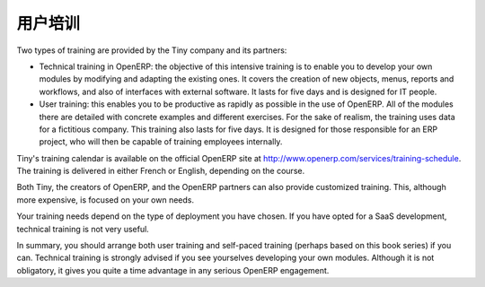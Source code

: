.. i18n: .. index:: 
.. i18n:    single: training
.. i18n:    
.. i18n: User Training
.. i18n: =============
..

.. index:: 
   single: training
   
用户培训
=============

.. i18n: Two types of training are provided by the Tiny company and its partners:
..

Two types of training are provided by the Tiny company and its partners:

.. i18n: * Technical training in OpenERP: the objective of this intensive training is to enable you to
.. i18n:   develop your own modules by modifying and adapting the existing ones. It covers the creation of new
.. i18n:   objects, menus, reports and workflows, and also of interfaces with external software. It lasts for
.. i18n:   five days and is designed for IT people.
.. i18n: 
.. i18n: * User training: this enables you to be productive as rapidly as possible in the use of OpenERP.
.. i18n:   All of the modules there are detailed with concrete examples and different exercises. For the sake
.. i18n:   of realism, the training uses data for a fictitious company. This training also lasts for five days.
.. i18n:   It is designed for those responsible for an ERP project, who will then be capable of training
.. i18n:   employees internally.
..

* Technical training in OpenERP: the objective of this intensive training is to enable you to
  develop your own modules by modifying and adapting the existing ones. It covers the creation of new
  objects, menus, reports and workflows, and also of interfaces with external software. It lasts for
  five days and is designed for IT people.

* User training: this enables you to be productive as rapidly as possible in the use of OpenERP.
  All of the modules there are detailed with concrete examples and different exercises. For the sake
  of realism, the training uses data for a fictitious company. This training also lasts for five days.
  It is designed for those responsible for an ERP project, who will then be capable of training
  employees internally.

.. i18n: Tiny's training calendar is available on the official OpenERP site at
.. i18n: http://www.openerp.com/services/training-schedule. The training is delivered in either French or English,
.. i18n: depending on the course.
..

Tiny's training calendar is available on the official OpenERP site at
http://www.openerp.com/services/training-schedule. The training is delivered in either French or English,
depending on the course.

.. i18n: Both Tiny, the creators of OpenERP, and the OpenERP partners can also provide customized
.. i18n: training. This, although more expensive, is focused on your own needs.
..

Both Tiny, the creators of OpenERP, and the OpenERP partners can also provide customized
training. This, although more expensive, is focused on your own needs.

.. i18n: Your training needs depend on the type of deployment you have chosen. If you have opted for a SaaS
.. i18n: development, technical training is not very useful.
..

Your training needs depend on the type of deployment you have chosen. If you have opted for a SaaS
development, technical training is not very useful.

.. i18n: In summary, you should arrange both user training and self-paced training (perhaps based on this
.. i18n: book series) if you can. Technical training is strongly advised if you see yourselves developing your own
.. i18n: modules. Although it is not obligatory, it gives you quite a time advantage in any serious OpenERP
.. i18n: engagement.
..

In summary, you should arrange both user training and self-paced training (perhaps based on this
book series) if you can. Technical training is strongly advised if you see yourselves developing your own
modules. Although it is not obligatory, it gives you quite a time advantage in any serious OpenERP
engagement.

.. i18n: .. Copyright © Open Object Press. All rights reserved.
..

.. Copyright © Open Object Press. All rights reserved.

.. i18n: .. You may take electronic copy of this publication and distribute it if you don't
.. i18n: .. change the content. You can also print a copy to be read by yourself only.
..

.. You may take electronic copy of this publication and distribute it if you don't
.. change the content. You can also print a copy to be read by yourself only.

.. i18n: .. We have contracts with different publishers in different countries to sell and
.. i18n: .. distribute paper or electronic based versions of this book (translated or not)
.. i18n: .. in bookstores. This helps to distribute and promote the OpenERP product. It
.. i18n: .. also helps us to create incentives to pay contributors and authors using author
.. i18n: .. rights of these sales.
..

.. We have contracts with different publishers in different countries to sell and
.. distribute paper or electronic based versions of this book (translated or not)
.. in bookstores. This helps to distribute and promote the OpenERP product. It
.. also helps us to create incentives to pay contributors and authors using author
.. rights of these sales.

.. i18n: .. Due to this, grants to translate, modify or sell this book are strictly
.. i18n: .. forbidden, unless Tiny SPRL (representing Open Object Press) gives you a
.. i18n: .. written authorisation for this.
..

.. Due to this, grants to translate, modify or sell this book are strictly
.. forbidden, unless Tiny SPRL (representing Open Object Press) gives you a
.. written authorisation for this.

.. i18n: .. Many of the designations used by manufacturers and suppliers to distinguish their
.. i18n: .. products are claimed as trademarks. Where those designations appear in this book,
.. i18n: .. and Open Object Press was aware of a trademark claim, the designations have been
.. i18n: .. printed in initial capitals.
..

.. Many of the designations used by manufacturers and suppliers to distinguish their
.. products are claimed as trademarks. Where those designations appear in this book,
.. and Open Object Press was aware of a trademark claim, the designations have been
.. printed in initial capitals.

.. i18n: .. While every precaution has been taken in the preparation of this book, the publisher
.. i18n: .. and the authors assume no responsibility for errors or omissions, or for damages
.. i18n: .. resulting from the use of the information contained herein.
..

.. While every precaution has been taken in the preparation of this book, the publisher
.. and the authors assume no responsibility for errors or omissions, or for damages
.. resulting from the use of the information contained herein.

.. i18n: .. Published by Open Object Press, Grand Rosière, Belgium
..

.. Published by Open Object Press, Grand Rosière, Belgium
